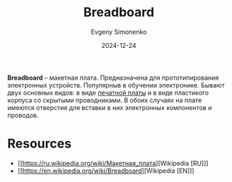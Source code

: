 :PROPERTIES:
:ID:       525ce97f-d81a-4758-a28e-cb2518679146
:END:
#+TITLE: Breadboard
#+AUTHOR: Evgeny Simonenko
#+LANGUAGE: Russian
#+LICENSE: CC BY-SA 4.0
#+DATE: 2024-12-24
#+FILETAGS: :electronics:

*Breadboard* -- макетная плата. Предназначена для прототипирования электронных устройств. Популярныв в обучении электронике. Бывают двух основных видов: в виде [[id:79fc3bb2-5473-4295-be63-a0d26c0b93dd][печатной платы]] и в виде пластикого корпуса со скрытыми проводниками. В обоих случаях на плате имеются отверстия для вставки в них электронных компонентов и проводов.

* Resources

- [[https://ru.wikipedia.org/wiki/Макетная_плата][Wikipedia [RU]​]]
- [[https://en.wikipedia.org/wiki/Breadboard][Wikipedia [EN]​]]
